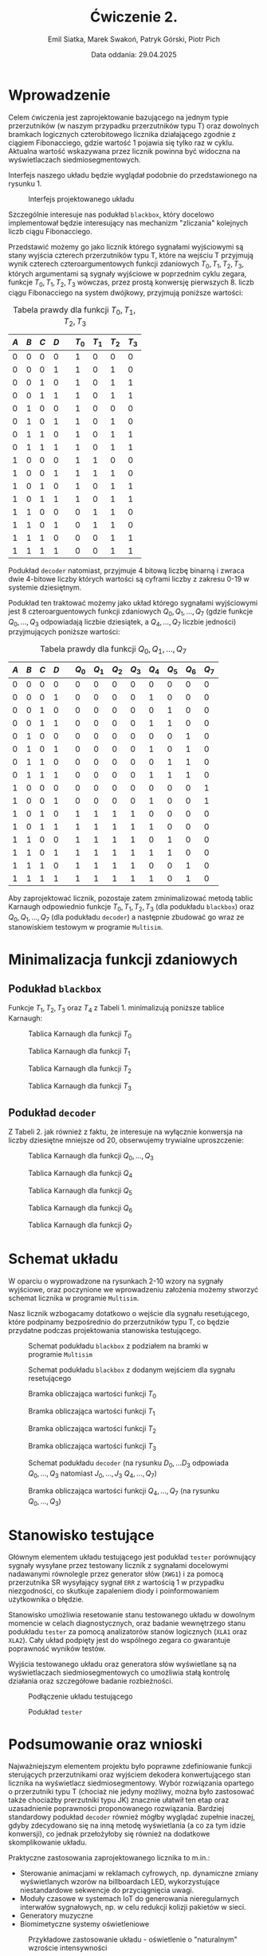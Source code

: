 #+title: Ćwiczenie 2.
#+author: Emil Siatka, Marek Swakoń, Patryk Górski, Piotr Pich
#+date: Data oddania: 29.04.2025

#+language: pl
#+LATEX_HEADER: \usepackage[AUTO]{babel}
#+LATEX_HEADER: \usepackage[margin=1cm]{geometry}
#+LATEX_HEADER: \usepackage{float}
#+LATEX_HEADER: \usepackage{siunitx}

* Wprowadzenie

Celem ćwiczenia jest zaprojektowanie bazującego na jednym typie przerzutników (w naszym przypadku przerzutników typu T) oraz dowolnych bramkach logicznych
czterobitowego licznika działającego zgodnie z ciągiem Fibonacciego, gdzie wartość 1 pojawia się tylko raz w cyklu. Aktualna wartość wskazywana przez licznik powinna być widoczna na wyświetlaczach siedmiosegmentowych.

\bigskip

Interfejs naszego układu będzie wyglądał podobnie do przedstawionego na rysunku 1.

#+ATTR_LATEX: :placement [H]
#+caption: Interfejs projektowanego układu
[[file:screeny/caly_uklad.png]]

Szczególnie interesuje nas podukład ~blackbox~, który docelowo implementował będzie interesujący nas mechanizm "zliczania" kolejnych liczb ciągu Fibonacciego.

\bigskip

Przedstawić możemy go jako licznik którego sygnałami wyjściowymi są stany wyjścia czterech przerzutników typu T, które na wejściu T przyjmują wynik czterech czteroargumentowych funkcji zdaniowych $T_0, T_1, T_2, T_3$, których argumentami są sygnały wyjściowe w poprzednim
cyklu zegara, funkcje $T_0, T_1, T_2, T_3$ wówczas, przez prostą konwersję pierwszych 8. liczb ciągu Fibonacciego na system dwójkowy, przyjmują poniższe wartości:

#+ATTR_LATEX: :align |c|c|c|c|c|c|c|c|c|
#+ATTR_LATEX: :placement [H]
#+caption: Tabela prawdy dla funkcji $T_0, T_1, T_2, T_3$
|-----+-----+-----+-----+---+------+------+------+------|
| $A$ | $B$ | $C$ | $D$ |   | $T_0$ | $T_1$ | $T_2$ | $T_3$ |
|-----+-----+-----+-----+---+------+------+------+------|
|   0 |   0 |   0 |   0 |   |    1 |    0 |    0 |    0 |
|   0 |   0 |   0 |   1 |   |    1 |    0 |    1 |    0 |
|   0 |   0 |   1 |   0 |   |    1 |    0 |    1 |    1 |
|   0 |   0 |   1 |   1 |   |    1 |    0 |    1 |    1 |
|   0 |   1 |   0 |   0 |   |    1 |    0 |    0 |    0 |
|   0 |   1 |   0 |   1 |   |    1 |    0 |    1 |    0 |
|   0 |   1 |   1 |   0 |   |    1 |    0 |    1 |    1 |
|   0 |   1 |   1 |   1 |   |    1 |    0 |    1 |    1 |
|   1 |   0 |   0 |   0 |   |    1 |    1 |    0 |    0 |
|   1 |   0 |   0 |   1 |   |    1 |    1 |    1 |    0 |
|   1 |   0 |   1 |   0 |   |    1 |    0 |    1 |    1 |
|   1 |   0 |   1 |   1 |   |    1 |    0 |    1 |    1 |
|   1 |   1 |   0 |   0 |   |    0 |    1 |    1 |    0 |
|   1 |   1 |   0 |   1 |   |    0 |    1 |    1 |    0 |
|   1 |   1 |   1 |   0 |   |    0 |    0 |    1 |    1 |
|   1 |   1 |   1 |   1 |   |    0 |    0 |    1 |    1 |
|-----+-----+-----+-----+---+------+------+------+------|

Podukład ~decoder~ natomiast, przyjmuje 4 bitową liczbę binarną i zwraca dwie 4-bitowe liczby których wartości są cyframi liczby z zakresu 0-19 w systemie dziesiętnym.

\bigskip

Podukład ten traktować możemy jako układ którego sygnałami wyjściowymi jest 8 czteroarguentowych funkcji zdaniowych $Q_0, Q_1, \ldots, Q_7$
(gdzie funkcje $Q_0, \ldots, Q_3$ odpowiadają liczbie dziesiątek, a $Q_4, \ldots, Q_7$ liczbie jedności) przyjmujących poniższe wartości:

#+ATTR_LATEX: :align |c|c|c|c|c|c|c|c|c|c|c|c|c|
#+ATTR_LATEX: :placement [H]
#+caption: Tabela prawdy dla funkcji $Q_0, Q_1, \ldots, Q_7$
|-----+-----+-----+-----+---+------+------+------+------+------+------+------+------|
| $A$ | $B$ | $C$ | $D$ |   | $Q_0$ | $Q_1$ | $Q_2$ | $Q_3$ | $Q_4$ | $Q_5$ | $Q_6$ | $Q_7$ |
|-----+-----+-----+-----+---+------+------+------+------+------+------+------+------|
|   0 |   0 |   0 |   0 |   |    0 |    0 |    0 |    0 |    0 |    0 |    0 |    0 |
|   0 |   0 |   0 |   1 |   |    0 |    0 |    0 |    0 |    1 |    0 |    0 |    0 |
|   0 |   0 |   1 |   0 |   |    0 |    0 |    0 |    0 |    0 |    1 |    0 |    0 |
|   0 |   0 |   1 |   1 |   |    0 |    0 |    0 |    0 |    1 |    1 |    0 |    0 |
|   0 |   1 |   0 |   0 |   |    0 |    0 |    0 |    0 |    0 |    0 |    1 |    0 |
|   0 |   1 |   0 |   1 |   |    0 |    0 |    0 |    0 |    1 |    0 |    1 |    0 |
|   0 |   1 |   1 |   0 |   |    0 |    0 |    0 |    0 |    0 |    1 |    1 |    0 |
|   0 |   1 |   1 |   1 |   |    0 |    0 |    0 |    0 |    1 |    1 |    1 |    0 |
|   1 |   0 |   0 |   0 |   |    0 |    0 |    0 |    0 |    0 |    0 |    0 |    1 |
|   1 |   0 |   0 |   1 |   |    0 |    0 |    0 |    0 |    1 |    0 |    0 |    1 |
|   1 |   0 |   1 |   0 |   |    1 |    1 |    1 |    1 |    0 |    0 |    0 |    0 |
|   1 |   0 |   1 |   1 |   |    1 |    1 |    1 |    1 |    1 |    0 |    0 |    0 |
|   1 |   1 |   0 |   0 |   |    1 |    1 |    1 |    1 |    0 |    1 |    0 |    0 |
|   1 |   1 |   0 |   1 |   |    1 |    1 |    1 |    1 |    1 |    1 |    0 |    0 |
|   1 |   1 |   1 |   0 |   |    1 |    1 |    1 |    1 |    0 |    0 |    1 |    0 |
|   1 |   1 |   1 |   1 |   |    1 |    1 |    1 |    1 |    1 |    0 |    1 |    0 |
|-----+-----+-----+-----+---+------+------+------+------+------+------+------+------|

Aby zaprojektować licznik, pozostaje zatem zminimalizować metodą tablic Karnaugh odpowiednio funkcje $T_0, T_1, T_2, T_3$ (dla podukładu ~blackbox~) oraz $Q_0, Q_1, \ldots, Q_7$ (dla podukładu ~decoder~) a następnie zbudować go wraz ze stanowiskiem testowym w programie ~Multisim~.

* Minimalizacja funkcji zdaniowych

** Podukład ~blackbox~

Funkcje $T_1, T_2, T_3$ oraz $T_4$ z Tabeli 1. minimalizują poniższe tablice Karnaugh:

#+ATTR_LATEX: :placement [H]
#+caption: Tablica Karnaugh dla funkcji $T_0$
[[file:screeny/t0_kmap.png]]

#+ATTR_LATEX: :placement [H]
#+caption: Tablica Karnaugh dla funkcji $T_1$
[[file:screeny/t1_kmap.png]]

#+ATTR_LATEX: :placement [H]
#+caption: Tablica Karnaugh dla funkcji $T_2$
[[file:screeny/t2_kmap.png]]

#+ATTR_LATEX: :placement [H]
#+caption: Tablica Karnaugh dla funkcji $T_3$
[[file:screeny/t3_kmap.png]]

** Podukład ~decoder~

Z Tabeli 2. jak również z faktu, że interesuje na wyłącznie konwersja na liczby dziesiętne mniejsze od 20, obserwujemy trywialne uproszczenie:
\begin{equation}
Q_0 = Q_1 = Q_2 = Q_3
\end{equation}

#+ATTR_LATEX: :placement [H]
#+caption: Tablica Karnaugh dla funkcji $Q_0, \ldots, Q_3$
[[file:screeny/q0_kmap.png]]

#+ATTR_LATEX: :placement [H]
#+caption: Tablica Karnaugh dla funkcji $Q_4$
[[file:screeny/q4_kmap.png]]

#+ATTR_LATEX: :placement [H]
#+caption: Tablica Karnaugh dla funkcji $Q_5$
[[file:screeny/q5_kmap.png]]

#+ATTR_LATEX: :placement [H]
#+caption: Tablica Karnaugh dla funkcji $Q_6$
[[file:screeny/q6_kmap.png]]

#+ATTR_LATEX: :placement [H]
#+caption: Tablica Karnaugh dla funkcji $Q_7$
[[file:screeny/q7_kmap.png]]

* Schemat układu

W oparciu o wyprowadzone na rysunkach 2-10 wzory na sygnały wyjściowe, oraz poczynione we wprowadzeniu założenia możemy stworzyć schemat licznika w programie ~Multisim~.

Nasz licznik wzbogacamy dotatkowo o wejście dla sygnału resetującego, które podpinamy bezpośrednio do przerzutników typu T, co będzie przydatne podczas projektowania stanowiska testującego.

#+ATTR_LATEX: :placement [H]
#+caption: Schemat podukładu ~blackbox~ z podziałem na bramki w programie ~Multisim~
[[file:screeny/blackbox.png]]

#+ATTR_LATEX: :placement [H]
#+caption: Schemat podukładu ~blackbox~ z dodanym wejściem dla sygnału resetującego
[[file:screeny/blackbox2.png]]

#+ATTR_LATEX: :placement [H]
#+caption: Bramka obliczająca wartości funkcji $T_0$
[[file:screeny/t0.png]]

#+ATTR_LATEX: :placement [H]
#+caption: Bramka obliczająca wartości funkcji $T_1$
[[file:screeny/t1.png]]

#+ATTR_LATEX: :placement [H]
#+caption: Bramka obliczająca wartości funkcji $T_2$
[[file:screeny/t2.png]]

#+ATTR_LATEX: :placement [H]
#+caption: Bramka obliczająca wartości funkcji $T_3$
[[file:screeny/t3.png]]

#+ATTR_LATEX: :placement [H]
#+caption: Schemat podukładu ~decoder~ (na rysunku $D_0, \ldots D_3$ odpowiada $Q_0, \ldots, Q_3$ natomiast $J_0, \ldots, J_3$ $Q_4, \ldots, Q_7$)
[[file:screeny/decoder.png]]

#+ATTR_LATEX: :placement [H]
#+caption: Bramka obliczająca wartości funkcji $Q_4, \ldots, Q_7$ (na rysunku $Q_0, \ldots, Q_3$)
[[file:screeny/jednosci.png]]

* Stanowisko testujące

Głównym elementem układu testującego jest podukład ~tester~ porównujący sygnały wysyłane przez testowany
licznik z sygnałami docelowymi nadawanymi równolegle przez generator słów (~XWG1~) i za pomocą przerzutnika SR
wysyłający sygnał ~ERR~ z wartością 1 w przypadku niezgodności, co skutkuje zapaleniem diody i poinformowaniem użytkownika o błędzie.

Stanowisko umożliwia resetowanie stanu testowanego układu w dowolnym momencie w celach diagnostycznych, oraz badanie wewnętrzego stanu
podukładu ~tester~ za pomocą analizatorów stanów logicznych (~XLA1~ oraz ~XLA2~). Cały układ podpięty jest do wspólnego zegara co gwarantuje poprawność
wyników testów.

Wyjścia testowanego układu oraz generatora słów wyświetlane są na wyświetlaczach siedmiosegmentowych co umożliwia stałą kontrolę działania oraz szczegółowe badanie rozbieżności.

#+ATTR_LATEX: :placement [H]
#+caption: Podłączenie układu testującego
[[file:screeny/caly_uklad_z_testami.png]]

#+ATTR_LATEX: :placement [H]
#+caption: Podukład ~tester~
[[file:screeny/tester.png]]


* Podsumowanie oraz wnioski

Najważniejszym elementem projektu było poprawne zdefiniowanie funkcji sterujących przerzutnikami oraz wyjściem dekodera konwertującego stan licznika na wyświetlacz siedmiosegmentowy.
Wybór rozwiązania opartego o przerzutniki typu T (chociaż nie jedyny możliwy, można było zastosować także chociażby prerzutniki typu JK) znacznie ułatwił ten etap oraz uzasadnienie poprawności proponowanego rozwiązania.
Bardziej standardowy podukład ~decoder~ również mógłby wyglądać zupełnie inaczej, gdyby zdecydowano się na inną metodę wyświetlania (a co za tym idzie konwersji), co jednak przełożyłoby się również na dodatkowe skomplikowanie układu.

Praktyczne zastosowania zaprojektowanego licznika to m.in.:
- Sterowanie animacjami w reklamach cyfrowych, np. dynamiczne zmiany wyświetlanych wzorów na billboardach LED, wykorzystujące niestandardowe sekwencje do przyciągnięcia uwagi.
- Moduły czasowe w systemach IoT do generowania nieregularnych interwałów sygnałowych, np. w celu redukcji kolizji pakietów w sieci.
- Generatory muzyczne
- Biomimetyczne systemy oświetleniowe

#+ATTR_LATEX: :placement [H]
#+caption: Przykładowe zastosowanie układu - oświetlenie o "naturalnym" wzroście intensywności
[[file:screeny/zastosowanie.png]]


Wykonane zadanie jest dobrym ćwiczeniem z zakresu projektowania niestandardowych liczników opartych na logice kombinacyjnej oraz
zastosowania i wyboru odpowiedniego rodzaju przerzutników w projektowanych układach.
